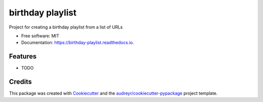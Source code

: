 =================
birthday playlist
=================


.. image:: https://img.shields.io/pypi/v/birthday_playlist.svg
        :target: https://pypi.python.org/pypi/birthday_playlist

.. image:: https://img.shields.io/travis/briggySmalls/birthday_playlist.svg
        :target: https://travis-ci.com/briggySmalls/birthday_playlist

.. image:: https://readthedocs.org/projects/birthday-playlist/badge/?version=latest
        :target: https://birthday-playlist.readthedocs.io/en/latest/?badge=latest
        :alt: Documentation Status




Project for creating a birthday playlist from a list of URLs


* Free software: MIT
* Documentation: https://birthday-playlist.readthedocs.io.


Features
--------

* TODO

Credits
-------

This package was created with Cookiecutter_ and the `audreyr/cookiecutter-pypackage`_ project template.

.. _Cookiecutter: https://github.com/audreyr/cookiecutter
.. _`audreyr/cookiecutter-pypackage`: https://github.com/audreyr/cookiecutter-pypackage
